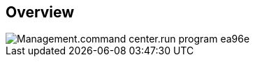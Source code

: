 
////

Comments Sections:
Used in:

_include/todo/Management.command_center.run_program.adoc


////

== Overview
image::Management.command_center.run_program-ea96e.png[]
